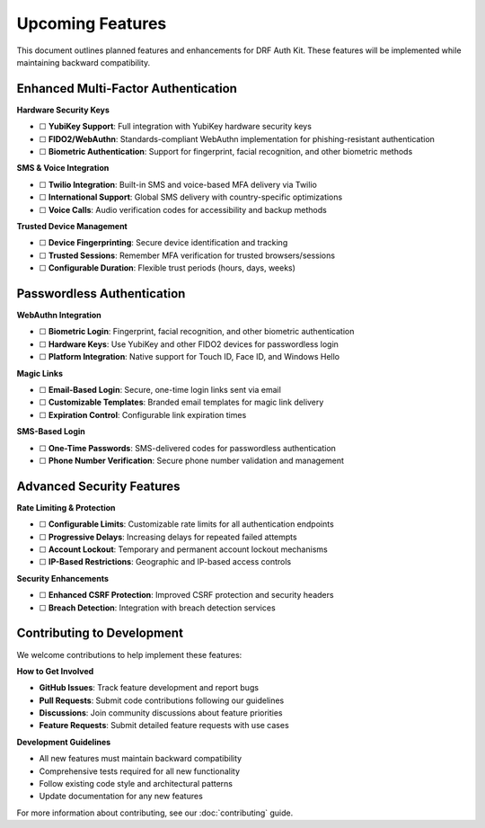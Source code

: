 Upcoming Features
=================

This document outlines planned features and enhancements for DRF Auth Kit. These features will be implemented while maintaining backward compatibility.

Enhanced Multi-Factor Authentication
------------------------------------

**Hardware Security Keys**

- ☐ **YubiKey Support**: Full integration with YubiKey hardware security keys
- ☐ **FIDO2/WebAuthn**: Standards-compliant WebAuthn implementation for phishing-resistant authentication
- ☐ **Biometric Authentication**: Support for fingerprint, facial recognition, and other biometric methods

**SMS & Voice Integration**

- ☐ **Twilio Integration**: Built-in SMS and voice-based MFA delivery via Twilio
- ☐ **International Support**: Global SMS delivery with country-specific optimizations
- ☐ **Voice Calls**: Audio verification codes for accessibility and backup methods

**Trusted Device Management**

- ☐ **Device Fingerprinting**: Secure device identification and tracking
- ☐ **Trusted Sessions**: Remember MFA verification for trusted browsers/sessions
- ☐ **Configurable Duration**: Flexible trust periods (hours, days, weeks)

Passwordless Authentication
---------------------------

**WebAuthn Integration**

- ☐ **Biometric Login**: Fingerprint, facial recognition, and other biometric authentication
- ☐ **Hardware Keys**: Use YubiKey and other FIDO2 devices for passwordless login
- ☐ **Platform Integration**: Native support for Touch ID, Face ID, and Windows Hello

**Magic Links**

- ☐ **Email-Based Login**: Secure, one-time login links sent via email
- ☐ **Customizable Templates**: Branded email templates for magic link delivery
- ☐ **Expiration Control**: Configurable link expiration times

**SMS-Based Login**

- ☐ **One-Time Passwords**: SMS-delivered codes for passwordless authentication
- ☐ **Phone Number Verification**: Secure phone number validation and management

Advanced Security Features
--------------------------

**Rate Limiting & Protection**

- ☐ **Configurable Limits**: Customizable rate limits for all authentication endpoints
- ☐ **Progressive Delays**: Increasing delays for repeated failed attempts
- ☐ **Account Lockout**: Temporary and permanent account lockout mechanisms
- ☐ **IP-Based Restrictions**: Geographic and IP-based access controls

**Security Enhancements**

- ☐ **Enhanced CSRF Protection**: Improved CSRF protection and security headers
- ☐ **Breach Detection**: Integration with breach detection services

Contributing to Development
---------------------------

We welcome contributions to help implement these features:

**How to Get Involved**

- **GitHub Issues**: Track feature development and report bugs
- **Pull Requests**: Submit code contributions following our guidelines
- **Discussions**: Join community discussions about feature priorities
- **Feature Requests**: Submit detailed feature requests with use cases

**Development Guidelines**

- All new features must maintain backward compatibility
- Comprehensive tests required for all new functionality
- Follow existing code style and architectural patterns
- Update documentation for any new features

For more information about contributing, see our :doc:`contributing` guide.
